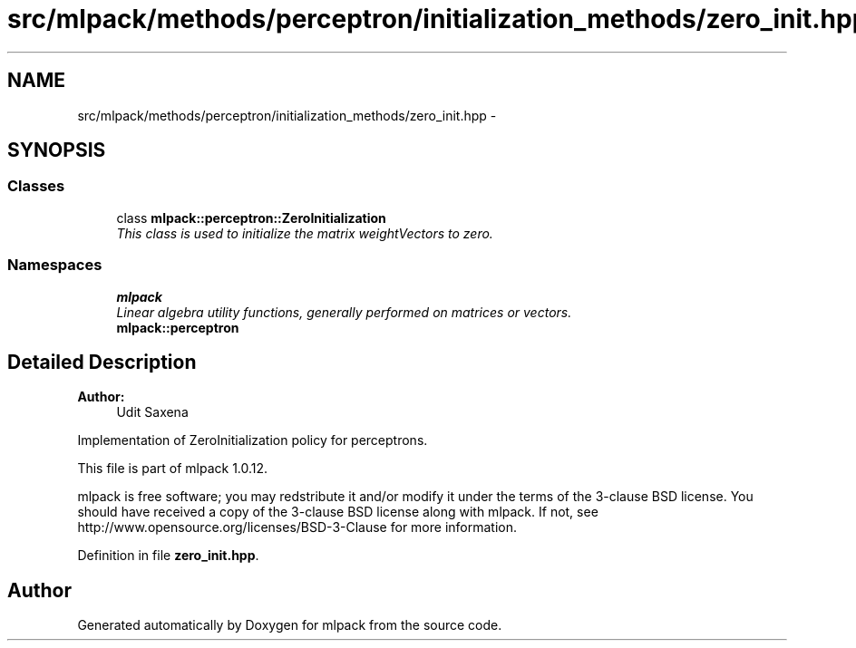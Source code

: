 .TH "src/mlpack/methods/perceptron/initialization_methods/zero_init.hpp" 3 "Sat Mar 14 2015" "Version 1.0.12" "mlpack" \" -*- nroff -*-
.ad l
.nh
.SH NAME
src/mlpack/methods/perceptron/initialization_methods/zero_init.hpp \- 
.SH SYNOPSIS
.br
.PP
.SS "Classes"

.in +1c
.ti -1c
.RI "class \fBmlpack::perceptron::ZeroInitialization\fP"
.br
.RI "\fIThis class is used to initialize the matrix weightVectors to zero\&. \fP"
.in -1c
.SS "Namespaces"

.in +1c
.ti -1c
.RI "\fBmlpack\fP"
.br
.RI "\fILinear algebra utility functions, generally performed on matrices or vectors\&. \fP"
.ti -1c
.RI "\fBmlpack::perceptron\fP"
.br
.in -1c
.SH "Detailed Description"
.PP 

.PP
\fBAuthor:\fP
.RS 4
Udit Saxena
.RE
.PP
Implementation of ZeroInitialization policy for perceptrons\&.
.PP
This file is part of mlpack 1\&.0\&.12\&.
.PP
mlpack is free software; you may redstribute it and/or modify it under the terms of the 3-clause BSD license\&. You should have received a copy of the 3-clause BSD license along with mlpack\&. If not, see http://www.opensource.org/licenses/BSD-3-Clause for more information\&. 
.PP
Definition in file \fBzero_init\&.hpp\fP\&.
.SH "Author"
.PP 
Generated automatically by Doxygen for mlpack from the source code\&.
